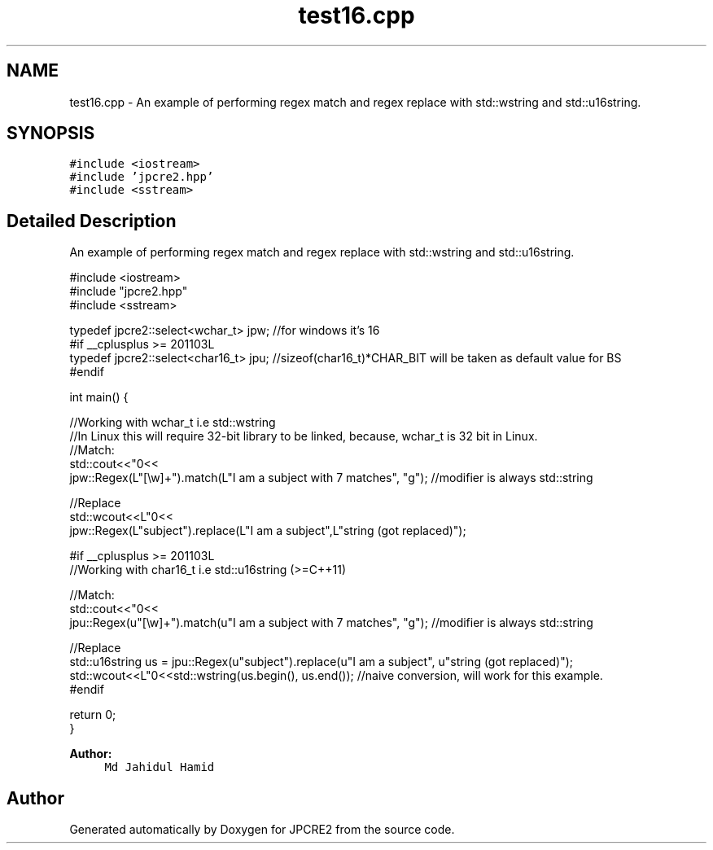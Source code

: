 .TH "test16.cpp" 3 "Thu Nov 9 2017" "Version 10.31.02" "JPCRE2" \" -*- nroff -*-
.ad l
.nh
.SH NAME
test16.cpp \- An example of performing regex match and regex replace with std::wstring and std::u16string\&.  

.SH SYNOPSIS
.br
.PP
\fC#include <iostream>\fP
.br
\fC#include 'jpcre2\&.hpp'\fP
.br
\fC#include <sstream>\fP
.br

.SH "Detailed Description"
.PP 
An example of performing regex match and regex replace with std::wstring and std::u16string\&. 


.PP
.nf

#include <iostream>
#include "jpcre2\&.hpp"
#include <sstream>

typedef jpcre2::select<wchar_t> jpw; //for windows it's 16
#if __cplusplus >= 201103L
typedef jpcre2::select<char16_t> jpu; //sizeof(char16_t)*CHAR_BIT will be taken as default value for BS
#endif

int main() {
    
    //Working with wchar_t i\&.e std::wstring
    //In Linux this will require 32-bit library to be linked, because, wchar_t is 32 bit in Linux\&.
    //Match:
    std::cout<<"\n"<<
    jpw::Regex(L"[\\w]+")\&.match(L"I am a subject with 7 matches", "g"); //modifier is always std::string
    
    //Replace
    std::wcout<<L"\n"<<
    jpw::Regex(L"subject")\&.replace(L"I am a subject",L"string (got replaced)"); 
    
    
    #if __cplusplus >= 201103L
    //Working with char16_t i\&.e std::u16string (>=C++11)
    
    //Match:
    std::cout<<"\n"<<
    jpu::Regex(u"[\\w]+")\&.match(u"I am a subject with 7 matches", "g"); //modifier is always std::string
    
    //Replace
    std::u16string us = jpu::Regex(u"subject")\&.replace(u"I am a subject", u"string (got replaced)");
    std::wcout<<L"\n"<<std::wstring(us\&.begin(), us\&.end()); //naive conversion, will work for this example\&.
    #endif
    
    return 0;
}

.fi
.PP
 
.PP
\fBAuthor:\fP
.RS 4
\fCMd Jahidul Hamid\fP 
.RE
.PP

.SH "Author"
.PP 
Generated automatically by Doxygen for JPCRE2 from the source code\&.
